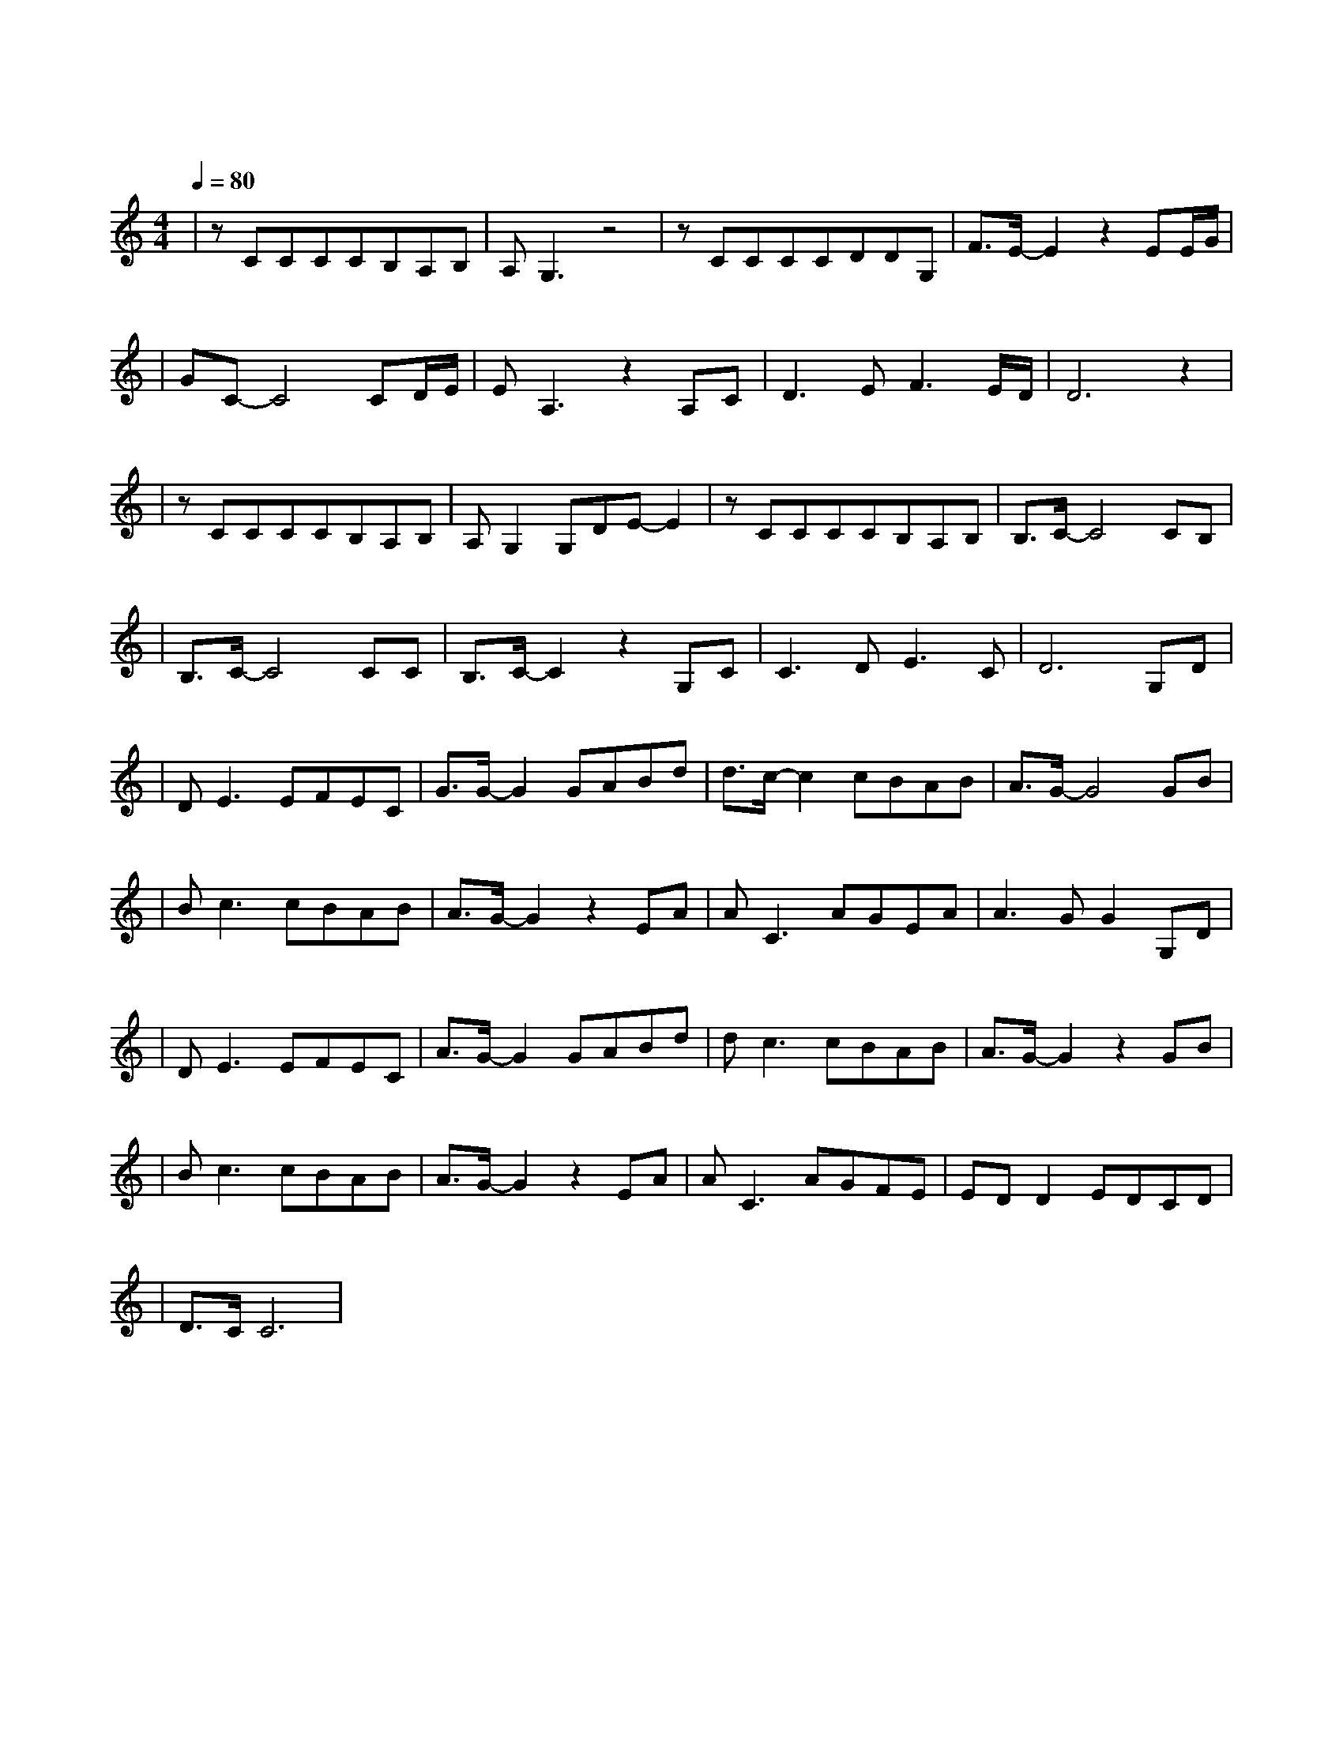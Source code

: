 X:1
T:珊瑚海
M:4/4
L:1/8
V:1
Q:1/4=80
K:C
|zCCCCB,A,B,|A,G,3z4|zCCCCDDG,|F3/2E/2-E2z2EE/2G/2|
w: 海 平 面 远 方 开 始|阴 霾|悲 伤 要 怎 么 平 静|纯 白 我 的|
|GC-C4CD/2E/2|EA,3z2A,C|D3EF3E/2D/2|D6z2|
w: 脸 上 始 终|挟 带 一 抹|浅 浅 的 无|奈|
|zCCCCB,A,B,|A,G,2G,DE-E2|zCCCCB,A,B,|B,3/2C/2-C4CB,|
w: 你 用 唇 语 说 你 要|离 开 心 不 在|那 难 过 无 声 慢 了|下 来 汹 涌|
|B,3/2C/2-C4CC|B,3/2C/2-C2z2G,C|C3DE3C|D6G,D|
w: 潮 水 你 听|明 白 不 是|浪 而 是 泪|海 转 身|
|DE3EFEC|G3/2G/2-G2GABd|d3/2c/2-c2cBAB|A3/2G/2-G4GB|
w:离 开 认 真 说 不|出 来 海 鸟 跟 鱼|相 爱 只 是 一 场|意 外 我 们|
|Bc3cBAB|A3/2G/2-G2z2EA|AC3AGEA|A3GG2G,D|
w: 的 爱 差 异 一 直|存 在 风 中|尘 埃 竟 累 积 成|伤 害 转 身|
|DE3EFEC|A3/2G/2-G2GABd|dc3cBAB|A3/2G/2-G2z2GB|
w: 离 开 分 手 说 不|出 来 蔚 蓝 的 珊|瑚 海 错 过 瞬 间|苍 白 当 初|
|Bc3cBAB|A3/2G/2-G2z2EA|AC3AGFE|EDD2EDCD|
w: 彼 此 不 够 成 熟|坦 白 热 情|不 再 笑 容 勉 强|不 来 爱 深 埋 珊|
|D3/2C/2C6|
w: |瑚 海|